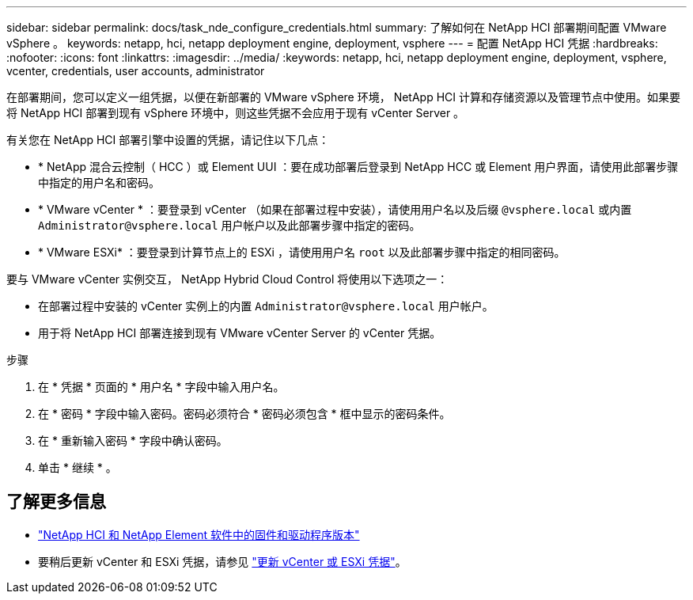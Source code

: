 ---
sidebar: sidebar 
permalink: docs/task_nde_configure_credentials.html 
summary: 了解如何在 NetApp HCI 部署期间配置 VMware vSphere 。 
keywords: netapp, hci, netapp deployment engine, deployment, vsphere 
---
= 配置 NetApp HCI 凭据
:hardbreaks:
:nofooter: 
:icons: font
:linkattrs: 
:imagesdir: ../media/
:keywords: netapp, hci, netapp deployment engine, deployment, vsphere, vcenter, credentials, user accounts, administrator


[role="lead"]
在部署期间，您可以定义一组凭据，以便在新部署的 VMware vSphere 环境， NetApp HCI 计算和存储资源以及管理节点中使用。如果要将 NetApp HCI 部署到现有 vSphere 环境中，则这些凭据不会应用于现有 vCenter Server 。

有关您在 NetApp HCI 部署引擎中设置的凭据，请记住以下几点：

* * NetApp 混合云控制（ HCC ）或 Element UUI ：要在成功部署后登录到 NetApp HCC 或 Element 用户界面，请使用此部署步骤中指定的用户名和密码。
* * VMware vCenter * ：要登录到 vCenter （如果在部署过程中安装），请使用用户名以及后缀 `@vsphere.local` 或内置 `Administrator@vsphere.local` 用户帐户以及此部署步骤中指定的密码。
* * VMware ESXi* ：要登录到计算节点上的 ESXi ，请使用用户名 `root` 以及此部署步骤中指定的相同密码。


要与 VMware vCenter 实例交互， NetApp Hybrid Cloud Control 将使用以下选项之一：

* 在部署过程中安装的 vCenter 实例上的内置 `Administrator@vsphere.local` 用户帐户。
* 用于将 NetApp HCI 部署连接到现有 VMware vCenter Server 的 vCenter 凭据。


.步骤
. 在 * 凭据 * 页面的 * 用户名 * 字段中输入用户名。
. 在 * 密码 * 字段中输入密码。密码必须符合 * 密码必须包含 * 框中显示的密码条件。
. 在 * 重新输入密码 * 字段中确认密码。
. 单击 * 继续 * 。


[discrete]
== 了解更多信息

* https://kb.netapp.com/Advice_and_Troubleshooting/Hybrid_Cloud_Infrastructure/NetApp_HCI/Firmware_and_driver_versions_in_NetApp_HCI_and_NetApp_Element_software["NetApp HCI 和 NetApp Element 软件中的固件和驱动程序版本"^]
* 要稍后更新 vCenter 和 ESXi 凭据，请参见 link:task_hci_credentials_vcenter_esxi.html["更新 vCenter 或 ESXi 凭据"]。

